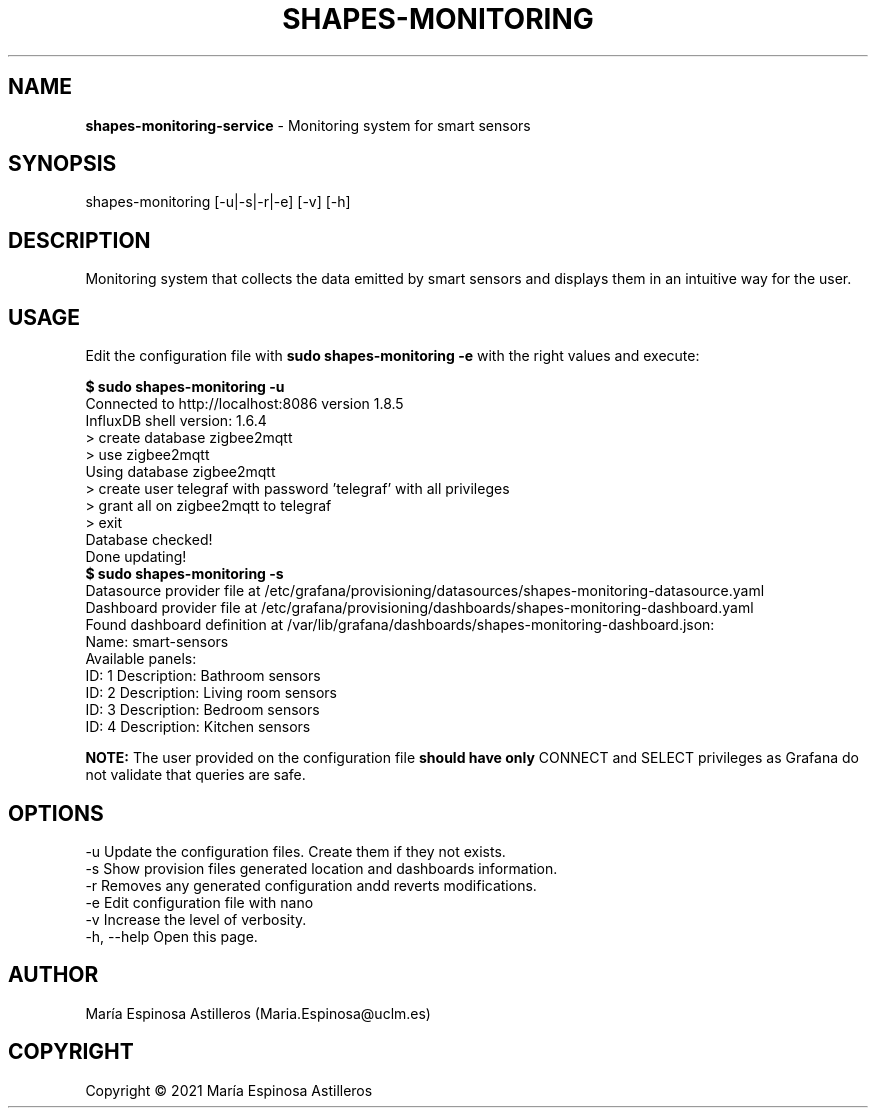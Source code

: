 .\" Manpage for nuseradd.
.\" Contact vivek@nixcraft.net.in to correct errors or typos.
.TH "SHAPES-MONITORING" "1" "May 04, 2021" "" "Shapes Monitoring System Manual"
.SH NAME
\fBshapes-monitoring-service\fR - Monitoring system for smart sensors 
.SH SYNOPSIS
shapes-monitoring [-u|-s|-r|-e] [-v] [-h]
.SH DESCRIPTION
Monitoring system that collects the data emitted by smart sensors and displays them in an intuitive way for the user. 
.SH USAGE
Edit the configuration file with \fBsudo shapes-monitoring \-e\fR with the right values and execute:

  \fB$ sudo shapes-monitoring \-u\fR
  Connected to http://localhost:8086 version 1.8.5
    InfluxDB shell version: 1.6.4
    > create database zigbee2mqtt
    > use zigbee2mqtt
    Using database zigbee2mqtt
    > create user telegraf with password 'telegraf' with all privileges
    > grant all on zigbee2mqtt to telegraf
    > exit
  Database checked!
  Done updating!
  \fB$ sudo shapes-monitoring \-s\fR
  Datasource provider file at /etc/grafana/provisioning/datasources/shapes-monitoring-datasource.yaml
  Dashboard provider file at /etc/grafana/provisioning/dashboards/shapes-monitoring-dashboard.yaml
  Found dashboard definition at /var/lib/grafana/dashboards/shapes-monitoring-dashboard.json:
         Name: smart-sensors   
  Available panels:
          ID: 1 Description: Bathroom sensors
          ID: 2 Description: Living room sensors
          ID: 3 Description: Bedroom sensors
          ID: 4 Description: Kitchen sensors

\fBNOTE:\fR The user provided on the configuration file \fBshould have only\fR CONNECT and SELECT privileges as Grafana 
do not validate that queries are safe\.

.SH OPTIONS
  -u  Update the configuration files. Create them if they not exists.
  -s  Show provision files generated location and dashboards information.
  -r  Removes any generated configuration andd reverts modifications.
  -e  Edit configuration file with nano
  -v  Increase the level of verbosity. 
  -h, --help  Open this page.
.SH AUTHOR
María Espinosa Astilleros (Maria.Espinosa@uclm.es)

.SH COPYRIGHT
Copyright © 2021 María Espinosa Astilleros
